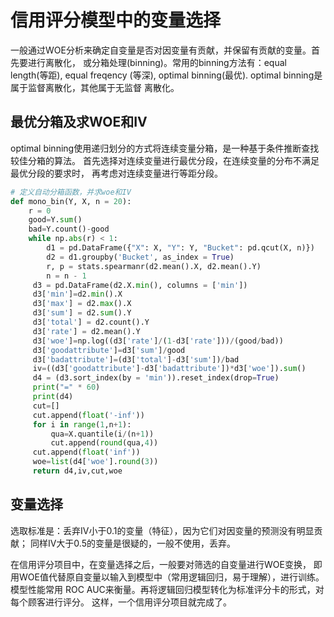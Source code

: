 * 信用评分模型中的变量选择
一般通过WOE分析来确定自变量是否对因变量有贡献，并保留有贡献的变量。首先要进行离散化，
或分箱处理(binning)。常用的binning方法有：equal length(等距), equal freqency
(等深), optimal binning(最优). optimal binning是属于监督离散化，其他属于无监督
离散化。

** 最优分箱及求WOE和IV
optimal binning使用递归划分的方式将连续变量分箱，是一种基于条件推断查找较佳分箱的算法。
首先选择对连续变量进行最优分段，在连续变量的分布不满足最优分段的要求时，
再考虑对连续变量进行等距分段。

#+BEGIN_SRC python
# 定义自动分箱函数，并求woe和IV
def mono_bin(Y, X, n = 20):
    r = 0
    good=Y.sum()
    bad=Y.count()-good
    while np.abs(r) < 1:
        d1 = pd.DataFrame({"X": X, "Y": Y, "Bucket": pd.qcut(X, n)})
        d2 = d1.groupby('Bucket', as_index = True)
        r, p = stats.spearmanr(d2.mean().X, d2.mean().Y)
        n = n - 1
     d3 = pd.DataFrame(d2.X.min(), columns = ['min'])
     d3['min']=d2.min().X
     d3['max'] = d2.max().X
     d3['sum'] = d2.sum().Y
     d3['total'] = d2.count().Y
     d3['rate'] = d2.mean().Y
     d3['woe']=np.log((d3['rate']/(1-d3['rate']))/(good/bad))
     d3['goodattribute']=d3['sum']/good
     d3['badattribute']=(d3['total']-d3['sum'])/bad
     iv=((d3['goodattribute']-d3['badattribute'])*d3['woe']).sum()
     d4 = (d3.sort_index(by = 'min')).reset_index(drop=True)
     print("=" * 60)
     print(d4)
     cut=[]
     cut.append(float('-inf'))
     for i in range(1,n+1):
         qua=X.quantile(i/(n+1))
         cut.append(round(qua,4))
     cut.append(float('inf'))
     woe=list(d4['woe'].round(3))
     return d4,iv,cut,woe
#+END_SRC

** 变量选择
选取标准是：丢弃IV小于0.1的变量（特征），因为它们对因变量的预测没有明显贡献；
同样IV大于0.5的变量是很疑的，一般不使用，丢弃。

在信用评分项目中，在变量选择之后，一般要对筛选的自变量进行WOE变换，
即用WOE值代替原自变量以输入到模型中（常用逻辑回归，易于理解），进行训练。模型性能常用
ROC AUC来衡量。再将逻辑回归模型转化为标准评分卡的形式，对每个顾客进行评分。
这样，一个信用评分项目就完成了。
